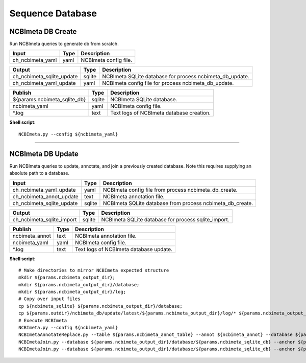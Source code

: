 Sequence Database
***************************

NCBImeta DB Create
------------------

Run NCBImeta queries to generate db from scratch.

========================================= =========================== ===========================
Input                                     Type                        Description
========================================= =========================== ===========================
ch_ncbimeta_yaml                          yaml                        NCBImeta config file.
========================================= =========================== ===========================

========================================= =========================== ===========================
Output                                    Type                        Description
========================================= =========================== ===========================
ch_ncbimeta_sqlite_update                 sqlite                      NCBImeta SQLite database for process ncbimeta_db_update.
ch_ncbimeta_yaml_update                   yaml                        NCBImeta config file for process ncbimeta_db_update.
========================================= =========================== ===========================

========================================= =========================== ===========================
Publish                                    Type                        Description
========================================= =========================== ===========================
${params.ncbimeta_sqlite_db}              sqlite                      NCBImeta SQLite database.
ncbimeta_yaml                             yaml                        NCBImeta config file.
\*.log                                      text                        Text logs of NCBImeta database creation.
========================================= =========================== ===========================


**Shell script**::

      NCBImeta.py --config ${ncbimeta_yaml}


------------

NCBImeta DB Update
------------------------

Run NCBImeta queries to update, annotate, and join a previously created database. Note this requires supplying an absolute path to a database.

========================================= =========================== ===========================
Input                                     Type                        Description
========================================= =========================== ===========================
ch_ncbimeta_yaml_update                   yaml                        NCBImeta config file from process ncbimeta_db_create.
ch_ncbimeta_annot_update                  text                        NCBImeta annotation file.
ch_ncbimeta_sqlite_update                 sqlite                      NCBImeta SQLite database from process ncbimeta_db_create.
========================================= =========================== ===========================

========================================= =========================== ===========================
Output                                    Type                        Description
========================================= =========================== ===========================
ch_ncbimeta_sqlite_import                 sqlite                      NCBImeta SQLite database for process sqlite_import.
========================================= =========================== ===========================

========================================= =========================== ===========================
Publish                                    Type                        Description
========================================= =========================== ===========================
ncbimeta_annot                            text                        NCBImeta annotation file.
ncbimeta_yaml                             yaml                        NCBImeta config file.
\*.log                                      text                        Text logs of NCBImeta database update.
========================================= =========================== ===========================

**Shell script**::

      # Make directories to mirror NCBImeta expected structure
      mkdir ${params.ncbimeta_output_dir};
      mkdir ${params.ncbimeta_output_dir}/database;
      mkdir ${params.ncbimeta_output_dir}/log;
      # Copy over input files
      cp ${ncbimeta_sqlite} ${params.ncbimeta_output_dir}/database;
      cp ${params.outdir}/ncbimeta_db/update/latest/${params.ncbimeta_output_dir}/log/* ${params.ncbimeta_output_dir}/log;
      # Execute NCBImeta
      NCBImeta.py --config ${ncbimeta_yaml}
      NCBImetaAnnotateReplace.py --table ${params.ncbimeta_annot_table} --annot ${ncbimeta_annot} --database ${params.ncbimeta_output_dir}/database/${params.ncbimeta_sqlite_db}
      NCBImetaJoin.py --database ${params.ncbimeta_output_dir}/database/${params.ncbimeta_sqlite_db} --anchor ${params.ncbimeta_join_first_anchor} --accessory ${params.ncbimeta_join_first_accessory} --final ${params.ncbimeta_join_first_final} --unique ${params.ncbimeta_join_first_uniq}
      NCBImetaJoin.py --database ${params.ncbimeta_output_dir}/database/${params.ncbimeta_sqlite_db} --anchor ${params.ncbimeta_join_second_anchor} --accessory ${params.ncbimeta_join_second_accessory} --final ${params.ncbimeta_join_second_final} --unique ${params.ncbimeta_join_second_uniq}
